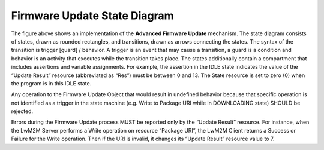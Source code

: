 ..
   Copyright 2017-2023 AVSystem <avsystem@avsystem.com>
   AVSystem Anjay LwM2M SDK
   All rights reserved.

   Licensed under the AVSystem-5-clause License.
   See the attached LICENSE file for details.


Firmware Update State Diagram
=============================

.. figure:: _images/FU-AFU-StateDiagram.svg

The figure above shows an implementation of the **Advanced Firmware Update**
mechanism. The state diagram consists of states, drawn as rounded rectangles,
and transitions, drawn as arrows connecting the states. The syntax of the
transition is trigger [guard] / behavior. A trigger is an event that may cause
a transition, a guard is a condition and behavior is an activity that executes
while the transition takes place. The states additionally contain a compartment
that includes assertions and variable assignments. For example, the assertion
in the IDLE state indicates the value of the “Update Result” resource
(abbreviated as “Res”) must be between 0 and 13. The State resource is set to
zero (0) when the program is in this IDLE state.

Any operation to the Firmware Update Object that would result in undefined
behavior because that specific operation is not identified as a trigger in the
state machine (e.g. Write to Package URI while in DOWNLOADING state) SHOULD be
rejected.

Errors during the Firmware Update process MUST be reported only by the “Update
Result” resource. For instance, when the LwM2M Server performs a Write
operation on resource “Package URI”, the LwM2M Client returns a Success or
Failure for the Write operation. Then if the URI is invalid, it changes its
“Update Result” resource value to 7.

